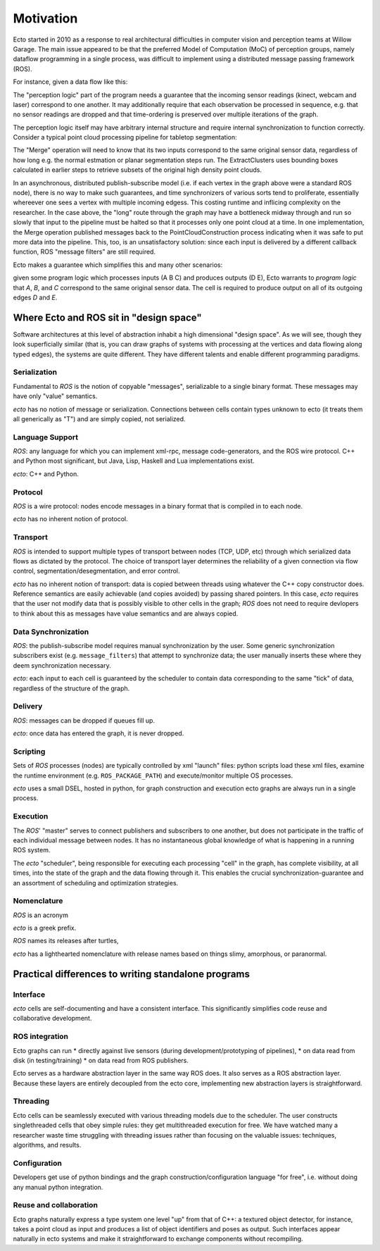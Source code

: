 Motivation
==========

Ecto started in 2010 as a response to real architectural difficulties
in computer vision and perception teams at Willow Garage.  The main
issue appeared to be that the preferred Model of Computation (MoC) of
perception groups, namely dataflow programming in a single process,
was difficult to implement using a distributed message passing
framework (ROS).

For instance, given a data flow like this:

.. image:: images/perception_programming.svg
   :width: 50%

The "perception logic" part of the program needs a guarantee that the
incoming sensor readings (kinect, webcam and laser) correspond to one
another.  It may additionally require that each observation be
processed in sequence, e.g. that no sensor readings are dropped and
that time-ordering is preserved over multiple iterations of the graph.

The perception logic itself may have arbitrary internal structure and
require internal synchronization to function correctly.  Consider a
typical point cloud processing pipeline for tabletop segmentation:

.. image:: images/pointcloud_processing.svg
   :width: 50%

The "Merge" operation will need to know that its two inputs correspond
to the same original sensor data, regardless of how long e.g. the
normal estmation or planar segmentation steps run.  The
ExtractClusters uses bounding boxes calculated in earlier steps to
retrieve subsets of the original high density point clouds.

In an asynchronous, distributed publish-subscribe model (i.e. if each
vertex in the graph above were a standard ROS node), there is no way
to make such guarantees, and time synchronizers of various sorts tend
to proliferate, essentially whereever one sees a vertex with multiple
incoming edgess.  This costing runtime and inflicing complexity on the
researcher.  In the case above, the "long" route through the graph may
have a bottleneck midway through and run so slowly that input to the
pipeline must be halted so that it processes only one point cloud at a
time.  In one implementation, the Merge operation published messages
back to the PointCloudConstruction process indicating when it was safe
to put more data into the pipeline.  This, too, is an unsatisfactory
solution: since each input is delivered by a different callback
function, ROS "message filters" are still required.

Ecto makes a guarantee which simplifies this and many other scenarios:

.. image:: images/sync_constraint.svg
   :scale: 50%

given some program logic which processes inputs (A B C) and produces
outputs (D E), Ecto warrants to *program logic* that *A*, *B*, and *C*
correspond to the same original sensor data.  The cell is required to
produce output on all of its outgoing edges *D* and *E*.

Where Ecto and ROS sit in "design space"
----------------------------------------

Software architectures at this level of abstraction inhabit a high
dimensional "design space".  As we will see, though they look
superficially similar (that is, you can draw graphs of systems with
processing at the vertices and data flowing along typed edges), the
systems are quite different.  They have different talents and enable
different programming paradigms.


Serialization
^^^^^^^^^^^^^

Fundamental to *ROS* is the notion of copyable "messages",
serializable to a single binary format.  These messages may have only
"value" semantics.

*ecto* has no notion of message or serialization.  Connections between
cells contain types unknown to ecto (it treats them all generically as
"T") and are simply copied, not serialized.

Language Support
^^^^^^^^^^^^^^^^

*ROS*: any language for which you can implement xml-rpc, message
code-generators, and the ROS wire protocol.  C++ and Python most
significant, but Java, Lisp, Haskell and Lua implementations exist.

*ecto*:  C++ and Python.

Protocol
^^^^^^^^

*ROS* is a wire protocol: nodes encode messages in a binary format
that is compiled in to each node.

*ecto* has no inherent notion of protocol.

Transport
^^^^^^^^^

*ROS* is intended to support multiple types of transport between nodes
(TCP, UDP, etc) through which serialized data flows as dictated by the
protocol.  The choice of transport layer determines the reliability of
a given connection via flow control, segmentation/desegmentation, and
error control.

*ecto* has no inherent notion of transport: data is copied between
threads using whatever the C++ copy constructor does.  Reference
semantics are easily achievable (and copies avoided) by passing shared
pointers.  In this case, *ecto* requires that the user not modify data
that is possibly visible to other cells in the graph; *ROS* does not
need to require devlopers to think about this as messages have value
semantics and are always copied.

Data Synchronization
^^^^^^^^^^^^^^^^^^^^

*ROS*: the publish-subscribe model requires manual synchronization by
the user.  Some generic synchronization subscribers exist
(e.g. ``message_filters``) that attempt to synchronize data; the user
manually inserts these where they deem synchronization necessary.

*ecto*: each input to each cell is guaranteed by the scheduler to
contain data corresponding to the same "tick" of data, regardless of
the structure of the graph.

Delivery
^^^^^^^^

*ROS*:  messages can be dropped if queues fill up.

*ecto*: once data has entered the graph, it is never dropped.

Scripting
^^^^^^^^^

Sets of *ROS* processes (nodes) are typically controlled by xml "launch"
files: python scripts load these xml files, examine the runtime
environment (e.g. ``ROS_PACKAGE_PATH``) and execute/monitor multiple
OS processes.

*ecto* uses a small DSEL, hosted in python, for graph construction and
execution ecto graphs are always run in a single process.

Execution
^^^^^^^^^

The *ROS*' "master" serves to connect publishers and subscribers to
one another, but does not participate in the traffic of each
individual message between nodes.  It has no instantaneous global
knowledge of what is happening in a running ROS system.

The *ecto* "scheduler", being responsible for executing each processing
"cell" in the graph, has complete visibility, at all times, into the
state of the graph and the data flowing through it.  This enables the
crucial synchronization-guarantee and an assortment of scheduling and
optimization strategies.

Nomenclature
^^^^^^^^^^^^

*ROS* is an acronym

*ecto* is a greek prefix.

*ROS* names its releases after turtles,

*ecto* has a lighthearted nomenclature with release names based on
things slimy, amorphous, or paranormal.



Practical differences to writing standalone programs
----------------------------------------------------

Interface
^^^^^^^^^

*ecto* cells are self-documenting and have a consistent interface.  This
significantly simplifies code reuse and collaborative development.

ROS integration
^^^^^^^^^^^^^^^

Ecto graphs can run
* directly against live sensors (during development/prototyping of
pipelines),
* on data read from disk (in testing/training)
* on data read from ROS publishers.

Ecto serves as a hardware abstraction layer in the same way ROS does.
It also serves as a ROS abstraction layer.  Because these layers are
entirely decoupled from the ecto core, implementing new abstraction
layers is straightforward.

Threading
^^^^^^^^^

Ecto cells can be seamlessly executed with various threading models
due to the scheduler.  The user constructs singlethreaded cells that
obey simple rules: they get multithreaded execution for free.  We have
watched many a researcher waste time struggling with threading issues
rather than focusing on the valuable issues: techniques, algorithms,
and results.

Configuration
^^^^^^^^^^^^^

Developers get use of python bindings and the graph
construction/configuration language "for free", i.e. without doing any
manual python integration.

Reuse and collaboration
^^^^^^^^^^^^^^^^^^^^^^^

Ecto graphs naturally express a type system one level "up" from that
of C++: a textured object detector, for instance, takes a point cloud
as input and produces a list of object identifiers and poses as
output.  Such interfaces appear naturally in ecto systems and make it
straightforward to exchange components without recompiling.


